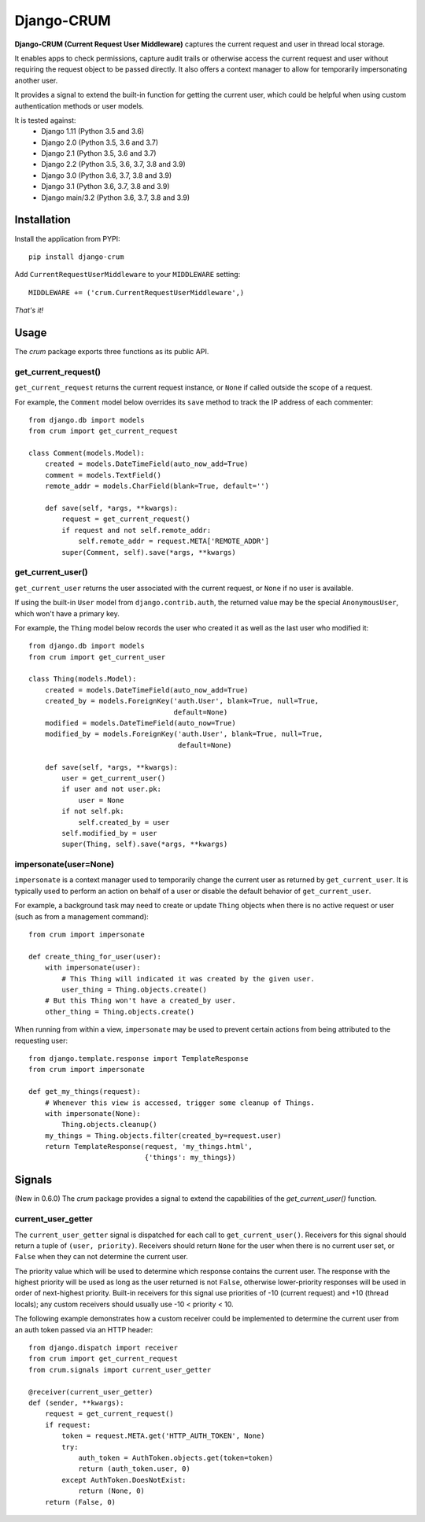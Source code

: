 .. Django-CRUM documentation master file, created by
   sphinx-quickstart on Sat Jul  6 00:44:15 2013.
   You can adapt this file completely to your liking, but it should at least
   contain the root `toctree` directive.

Django-CRUM
===========

**Django-CRUM (Current Request User Middleware)** captures the current request
and user in thread local storage.

It enables apps to check permissions, capture audit trails or otherwise access
the current request and user without requiring the request object to be passed
directly. It also offers a context manager to allow for temporarily
impersonating another user.

It provides a signal to extend the built-in function for getting the current
user, which could be helpful when using custom authentication methods or user
models.

It is tested against:
 * Django 1.11 (Python 3.5 and 3.6)
 * Django 2.0 (Python 3.5, 3.6 and 3.7)
 * Django 2.1 (Python 3.5, 3.6 and 3.7)
 * Django 2.2 (Python 3.5, 3.6, 3.7, 3.8 and 3.9)
 * Django 3.0 (Python 3.6, 3.7, 3.8 and 3.9)
 * Django 3.1 (Python 3.6, 3.7, 3.8 and 3.9)
 * Django main/3.2 (Python 3.6, 3.7, 3.8 and 3.9)

Installation
------------

Install the application from PYPI::

    pip install django-crum

Add ``CurrentRequestUserMiddleware`` to your
``MIDDLEWARE`` setting::

    MIDDLEWARE += ('crum.CurrentRequestUserMiddleware',)

*That's it!*

Usage
-----

The `crum` package exports three functions as its public API.

get_current_request()
~~~~~~~~~~~~~~~~~~~~~

``get_current_request`` returns the current request instance, or ``None`` if
called outside the scope of a request.

For example, the ``Comment`` model below overrides its ``save`` method to track
the IP address of each commenter::

    from django.db import models
    from crum import get_current_request
    
    class Comment(models.Model):
        created = models.DateTimeField(auto_now_add=True)
        comment = models.TextField()
        remote_addr = models.CharField(blank=True, default='')

        def save(self, *args, **kwargs):
            request = get_current_request()
            if request and not self.remote_addr:
                self.remote_addr = request.META['REMOTE_ADDR']
            super(Comment, self).save(*args, **kwargs)

get_current_user()
~~~~~~~~~~~~~~~~~~

``get_current_user`` returns the user associated with the current request, or
``None`` if no user is available.

If using the built-in ``User`` model from ``django.contrib.auth``, the returned
value may be the special ``AnonymousUser``, which won't have a primary key.

For example, the ``Thing`` model below records the user who created it as well
as the last user who modified it::

    from django.db import models
    from crum import get_current_user
    
    class Thing(models.Model):
        created = models.DateTimeField(auto_now_add=True)
        created_by = models.ForeignKey('auth.User', blank=True, null=True,
                                       default=None)
        modified = models.DateTimeField(auto_now=True)
        modified_by = models.ForeignKey('auth.User', blank=True, null=True,
                                        default=None)

        def save(self, *args, **kwargs):
            user = get_current_user()
            if user and not user.pk:
                user = None
            if not self.pk:
                self.created_by = user
            self.modified_by = user
            super(Thing, self).save(*args, **kwargs)

impersonate(user=None)
~~~~~~~~~~~~~~~~~~~~~~

``impersonate`` is a context manager used to temporarily change the current
user as returned by ``get_current_user``.  It is typically used to perform an
action on behalf of a user or disable the default behavior of
``get_current_user``.

For example, a background task may need to create or update ``Thing`` objects
when there is no active request or user (such as from a management command)::

    from crum import impersonate

    def create_thing_for_user(user):
        with impersonate(user):
            # This Thing will indicated it was created by the given user.
            user_thing = Thing.objects.create()
        # But this Thing won't have a created_by user.
        other_thing = Thing.objects.create()

When running from within a view, ``impersonate`` may be used to prevent certain
actions from being attributed to the requesting user::

    from django.template.response import TemplateResponse
    from crum import impersonate
    
    def get_my_things(request):
        # Whenever this view is accessed, trigger some cleanup of Things.
        with impersonate(None):
            Thing.objects.cleanup()
        my_things = Thing.objects.filter(created_by=request.user)
        return TemplateResponse(request, 'my_things.html',
                                {'things': my_things})

Signals
-------

(New in 0.6.0) The `crum` package provides a signal to extend the capabilities
of the `get_current_user()` function.

current_user_getter
~~~~~~~~~~~~~~~~~~~

The ``current_user_getter`` signal is dispatched for each call to
``get_current_user()``.  Receivers for this signal should return a tuple of
``(user, priority)``.  Receivers should return ``None`` for the user when there
is no current user set, or ``False`` when they can not determine the current
user.

The priority value which will be used to determine which response contains the
current user.  The response with the highest priority will be used as long as
the user returned is not ``False``, otherwise lower-priority responses will
be used in order of next-highest priority.  Built-in receivers for this signal
use priorities of -10 (current request) and +10 (thread locals); any custom
receivers should usually use -10 < priority < 10.

The following example demonstrates how a custom receiver could be implemented
to determine the current user from an auth token passed via an HTTP header::

    from django.dispatch import receiver
    from crum import get_current_request
    from crum.signals import current_user_getter

    @receiver(current_user_getter)
    def (sender, **kwargs):
        request = get_current_request()
        if request:
            token = request.META.get('HTTP_AUTH_TOKEN', None)
            try:
                auth_token = AuthToken.objects.get(token=token)
                return (auth_token.user, 0)
            except AuthToken.DoesNotExist:
                return (None, 0)
        return (False, 0)
